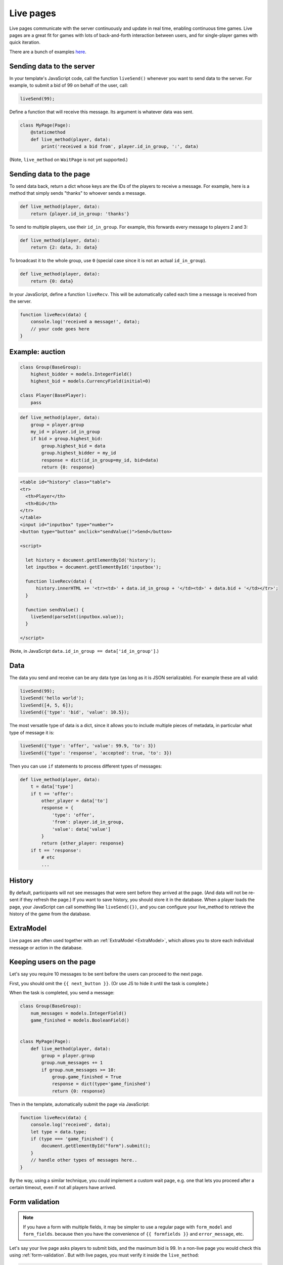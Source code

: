 .. _live:

Live pages
==========

Live pages communicate with the server continuously
and update in real time, enabling continuous time games.
Live pages are a great fit for games with lots of back-and-forth interaction
between users, and for single-player games with quick iteration.

There are a bunch of examples `here <https://www.otreehub.com/projects/otree-more-demos/>`__.

Sending data to the server
--------------------------

In your template's JavaScript code,
call the function ``liveSend()``
whenever you want to send data to the server.
For example, to submit a bid of 99 on behalf of the user, call:

.. code-block:: javascript

    liveSend(99);

Define a function that will receive this message.
Its argument is whatever data
was sent.

.. code-block:: python


    class MyPage(Page):
        @staticmethod
        def live_method(player, data):
            print('received a bid from', player.id_in_group, ':', data)


(Note, ``live_method`` on ``WaitPage`` is not yet supported.)

Sending data to the page
------------------------

To send data back, return a dict whose keys are the IDs of the players
to receive a message.
For example, here is a method that simply sends "thanks"
to whoever sends a message.

.. code-block:: python

    def live_method(player, data):
        return {player.id_in_group: 'thanks'}

To send to multiple players, use their ``id_in_group``.
For example, this forwards every message to players 2 and 3:

.. code-block:: python

    def live_method(player, data):
        return {2: data, 3: data}

To broadcast it to the whole group, use ``0``
(special case since it is not an actual ``id_in_group``).

.. code-block:: python

    def live_method(player, data):
        return {0: data}

In your JavaScript, define a function ``liveRecv``.
This will be automatically called each time a message is received from the server.

.. code-block:: javascript

    function liveRecv(data) {
        console.log('received a message!', data);
        // your code goes here
    }

Example: auction
----------------

.. code-block:: python

    class Group(BaseGroup):
        highest_bidder = models.IntegerField()
        highest_bid = models.CurrencyField(initial=0)

    class Player(BasePlayer):
        pass


.. code-block:: python

    def live_method(player, data):
        group = player.group
        my_id = player.id_in_group
        if bid > group.highest_bid:
            group.highest_bid = data
            group.highest_bidder = my_id
            response = dict(id_in_group=my_id, bid=data)
            return {0: response}

.. code-block:: html

    <table id="history" class="table">
    <tr>
      <th>Player</th>
      <th>Bid</th>
    </tr>
    </table>
    <input id="inputbox" type="number">
    <button type="button" onclick="sendValue()">Send</button>

    <script>

      let history = document.getElementById('history');
      let inputbox = document.getElementById('inputbox');

      function liveRecv(data) {
          history.innerHTML += '<tr><td>' + data.id_in_group + '</td><td>' + data.bid + '</td></tr>';
      }

      function sendValue() {
        liveSend(parseInt(inputbox.value));
      }

    </script>

(Note, in JavaScript ``data.id_in_group == data['id_in_group']``.)

Data
----

The data you send and receive can be any data type (as long as it is JSON serializable).
For example these are all valid:

.. code-block:: javascript

        liveSend(99);
        liveSend('hello world');
        liveSend([4, 5, 6]);
        liveSend({'type': 'bid', 'value': 10.5});

The most versatile type of data is a dict,
since it allows you to include multiple pieces of metadata,
in particular what type of message it is:

.. code-block:: javascript

    liveSend({'type': 'offer', 'value': 99.9, 'to': 3})
    liveSend({'type': 'response', 'accepted': true, 'to': 3})

Then you can use ``if`` statements to process different types of messages:

.. code-block:: python

    def live_method(player, data):
        t = data['type']
        if t == 'offer':
            other_player = data['to']
            response = {
                'type': 'offer',
                'from': player.id_in_group,
                'value': data['value']
            }
            return {other_player: response}
        if t == 'response':
            # etc
            ...


History
-------

By default, participants will not see messages that were sent before they arrived at the page.
(And data will not be re-sent if they refresh the page.)
If you want to save history, you should store it in the database.
When a player loads the page, your JavaScript can call something like ``liveSend({})``,
and you can configure your live_method to retrieve the history of the game from the database.

ExtraModel
----------

Live pages are often used together with an :ref:`ExtraModel <ExtraModel>`,
which allows you to store each individual message or action in the database.

Keeping users on the page
-------------------------

Let's say you require 10 messages to be sent before the users can proceed
to the next page.

First, you should omit the ``{{ next_button }}``.
(Or use JS to hide it until the task is complete.)

When the task is completed, you send a message:

.. code-block:: python

    class Group(BaseGroup):
        num_messages = models.IntegerField()
        game_finished = models.BooleanField()


    class MyPage(Page):
        def live_method(player, data):
            group = player.group
            group.num_messages += 1
            if group.num_messages >= 10:
                group.game_finished = True
                response = dict(type='game_finished')
                return {0: response}

Then in the template, automatically submit the page via JavaScript:

.. code-block:: javascript

    function liveRecv(data) {
        console.log('received', data);
        let type = data.type;
        if (type === 'game_finished') {
            document.getElementById("form").submit();
        }
        // handle other types of messages here..
    }

By the way, using a similar technique, you could implement a custom
wait page, e.g. one that lets you proceed after a certain timeout,
even if not all players have arrived.

.. _live-forms:

Form validation
---------------

.. note::

    If you have a form with multiple fields,
    it may be simpler to use a regular page with ``form_model`` and ``form_fields``.
    because then you have the convenience of ``{{ formfields }}`` and ``error_message``,
    etc.

Let's say your live page asks players to submit bids,
and the maximum bid is 99.
In a non-live page you would check this using :ref:`form-validation`.
But with live pages, you must verify it inside the ``live_method``:

.. code-block:: python

    def live_method(player, bid):
        if bid > 99:
            # just an example.
            # it's up to you to handle this message in your JavaScript code.
            response = dict(type='error', message='Bid is too high')
            return {player.id_in_group: response}
        ...

In addition, you can add attributes to the ``<input>`` element like ``max="99"``.
(But note HTML code is not secure and can be modified by tech-savvy participants.)
If you do this, you should also add ``form="liveform"``.
This will exclude that ``<input>`` from the page's main form,
so that when the user clicks the ``{{ next_button }}``, the validation will not be triggered .

So, it looks like this:

.. code-block:: javascript

  <input id="whatever" type="number" max="99" required form="liveform">

To trigger validation when the user submits the bid, use this
(e.g. in your ``onclick`` handler):

.. code-block:: javascript

    let liveform = document.getElementById('liveform');
    let isValid = liveform.reportValidity();

``reportValidity()`` is a built-in JavaScript function that will show the user
any errors in their form fields. It also returns a boolean
that tells if the form is currently valid. You can use that to skip the ``liveSend``.

General advice about live pages
-------------------------------

Here is some general advice (does not apply to all situations).
We recommend implementing most of your logic in Python,
and just using JavaScript to update the page's HTML, because:

-   The JavaScript language can be quite tricky to use properly
-   Your Python code runs on the server, which is centralized and reliable.
    JavaScript runs on the clients, which can get out of sync with each other,
    and data can get lost when the page is closed or reloaded.
-   Because Python code runs on the server, it is more secure and cannot be viewed or modified
    by participants.

Example: tic-tac-toe
~~~~~~~~~~~~~~~~~~~~

Let's say you are implementing a game of tic-tac-toe.
There are 2 types of messages your live_method can receive:

1.   A user marks a square, so you need to notify the other player
2.   A user loads (or reloads) the page, so you need to send them the current board layout.

For situation 1, you should use a JavaScript event handler like ``onclick``, e.g. so when the user clicks on square 3,
that move gets sent to the server:

.. code-block:: javascript

        liveSend({square: 3});

For situation 2, it's good to put some code like this in your template, which sends an empty message
to the server when the page loads:

.. code-block:: javascript

    document.addEventListener("DOMContentLoaded", (event) => {
        liveSend({});
    });

The server handles these 2 situations with an "if" statement:

.. code-block:: python

    def live_method(player, data):
        group = player.group

        if 'square' in data:
            # SITUATION 1
            square = data['square']

            # save_move should save the move into a group field.
            # for example, if player 1 modifies square 3,
            # that changes group.board from 'X O XX  O' to 'X OOXX  O'
            save_move(group, square, player.id_in_group)
            # so that we can highlight the square (and maybe say who made the move)
            feedback = {'square': square, 'id_in_group': player.id_in_group}
        else:
            # SITUATION 2
            feedback = {}
        # get_state should contain the current state of the game, for example:
        # {'board': 'X O XX  O', 'whose_turn': 2}
        payload = get_state(group)
        # .update just combines 2 dicts
        payload.update(feedback)
        return {0: payload}

In situation 2 (the player loads the page), the client gets a message like:

.. code-block:: javascript

    {'board': 'X OOXX  O', 'whose_turn': 2}

In situation 1, the player gets the update about the move that was just made, AND the current state.

.. code-block:: javascript

    {'board': 'X OOXX  O', 'whose_turn': 2, 'square': square, 'id_in_group': player.id_in_group}

The JavaScript code can be "dumb".
It doesn't need to keep track of whose move it is; it just trusts the info it receives from the server.
It can even redraw the board each time it receives a message.

Your code will also need to validate user input. For example, if player 1 tries to move when it is actually player 2's
turn, you need to block that. For reasons listed in the previous section, it's better to do this in your live_method than
in JavaScript code.

Summary
~~~~~~~

As illustrated above, the typical pattern for a live_method is like this::

    if the user made an action:
        state = (get the current state of the game)
        if (action is illegal/invalid):
            return
        update the models based on the move.
        feedback = (produce the feedback to send back to the user, or onward to other users)
    else:
        feedback = (nothing)
    state = (get the current state of the game)
    payload = (state combined with feedback)
    return payload

Note that we get the game's state twice. That's because the state changes when we update our models,
so we need to refresh it.

Troubleshooting
---------------
If you call ``liveSend`` before the page has finished loading,
you will get an error like ``liveSend is not defined``.
So, wait for ``DOMContentLoaded`` (or jQuery document.ready, etc):

.. code-block:: javascript

    window.addEventListener('DOMContentLoaded', (event) => {
        // your code goes here...
    });

Don't trigger ``liveSend`` when the user clicks the "next" button, since leaving the page might interrupt
the ``liveSend``. Instead, have the user click a regular button that triggers a ``liveSend``, and
then doing ``document.getElementById("form").submit();`` in your ``liveRecv``.
